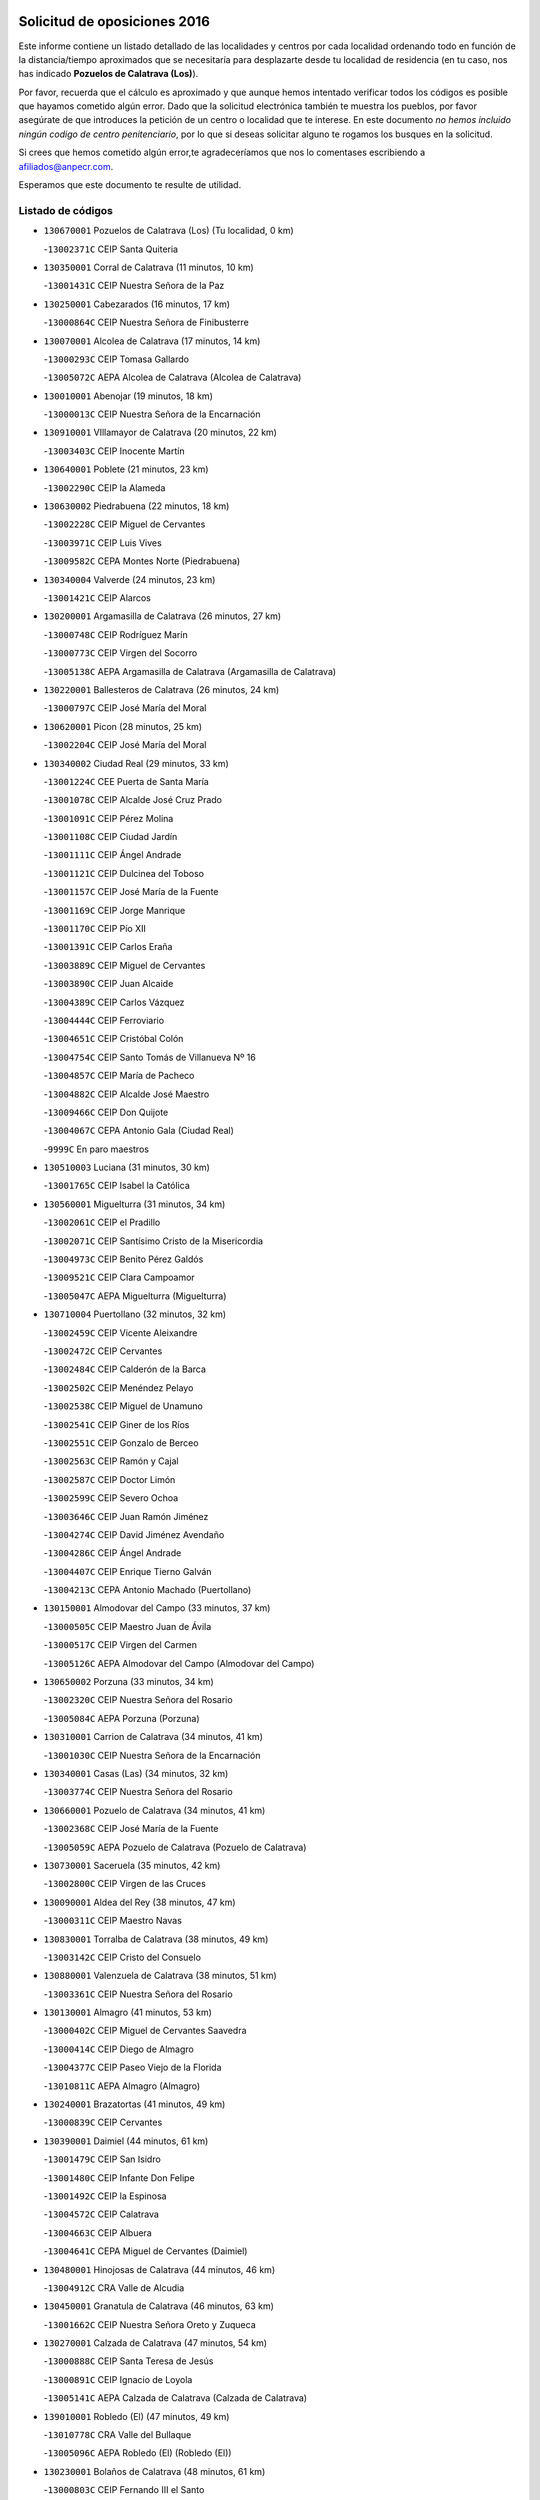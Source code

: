 

.. image:: logo.png
   :align: center

Solicitud de oposiciones 2016
======================================================

  
  
Este informe contiene un listado detallado de las localidades y centros por cada
localidad ordenando todo en función de la distancia/tiempo aproximados que se
necesitaría para desplazarte desde tu localidad de residencia (en tu caso,
nos has indicado **Pozuelos de Calatrava (Los)**).

Por favor, recuerda que el cálculo es aproximado y que aunque hemos
intentado verificar todos los códigos es posible que hayamos cometido algún
error. Dado que la solicitud electrónica también te muestra los pueblos, por
favor asegúrate de que introduces la petición de un centro o localidad que
te interese. En este documento
*no hemos incluido ningún codigo de centro penitenciario*, por lo que si deseas
solicitar alguno te rogamos los busques en la solicitud.

Si crees que hemos cometido algún error,te agradeceríamos que nos lo comentases
escribiendo a afiliados@anpecr.com.

Esperamos que este documento te resulte de utilidad.



Listado de códigos
-------------------


- ``130670001`` Pozuelos de Calatrava (Los)  (Tu localidad, 0 km)

  -``13002371C`` CEIP Santa Quiteria
    

- ``130350001`` Corral de Calatrava  (11 minutos, 10 km)

  -``13001431C`` CEIP Nuestra Señora de la Paz
    

- ``130250001`` Cabezarados  (16 minutos, 17 km)

  -``13000864C`` CEIP Nuestra Señora de Finibusterre
    

- ``130070001`` Alcolea de Calatrava  (17 minutos, 14 km)

  -``13000293C`` CEIP Tomasa Gallardo
    

  -``13005072C`` AEPA Alcolea de Calatrava (Alcolea de Calatrava)
    

- ``130010001`` Abenojar  (19 minutos, 18 km)

  -``13000013C`` CEIP Nuestra Señora de la Encarnación
    

- ``130910001`` VIllamayor de Calatrava  (20 minutos, 22 km)

  -``13003403C`` CEIP Inocente Martín
    

- ``130640001`` Poblete  (21 minutos, 23 km)

  -``13002290C`` CEIP la Alameda
    

- ``130630002`` Piedrabuena  (22 minutos, 18 km)

  -``13002228C`` CEIP Miguel de Cervantes
    

  -``13003971C`` CEIP Luis Vives
    

  -``13009582C`` CEPA Montes Norte (Piedrabuena)
    

- ``130340004`` Valverde  (24 minutos, 23 km)

  -``13001421C`` CEIP Alarcos
    

- ``130200001`` Argamasilla de Calatrava  (26 minutos, 27 km)

  -``13000748C`` CEIP Rodríguez Marín
    

  -``13000773C`` CEIP Virgen del Socorro
    

  -``13005138C`` AEPA Argamasilla de Calatrava (Argamasilla de Calatrava)
    

- ``130220001`` Ballesteros de Calatrava  (26 minutos, 24 km)

  -``13000797C`` CEIP José María del Moral
    

- ``130620001`` Picon  (28 minutos, 25 km)

  -``13002204C`` CEIP José María del Moral
    

- ``130340002`` Ciudad Real  (29 minutos, 33 km)

  -``13001224C`` CEE Puerta de Santa María
    

  -``13001078C`` CEIP Alcalde José Cruz Prado
    

  -``13001091C`` CEIP Pérez Molina
    

  -``13001108C`` CEIP Ciudad Jardín
    

  -``13001111C`` CEIP Ángel Andrade
    

  -``13001121C`` CEIP Dulcinea del Toboso
    

  -``13001157C`` CEIP José María de la Fuente
    

  -``13001169C`` CEIP Jorge Manrique
    

  -``13001170C`` CEIP Pío XII
    

  -``13001391C`` CEIP Carlos Eraña
    

  -``13003889C`` CEIP Miguel de Cervantes
    

  -``13003890C`` CEIP Juan Alcaide
    

  -``13004389C`` CEIP Carlos Vázquez
    

  -``13004444C`` CEIP Ferroviario
    

  -``13004651C`` CEIP Cristóbal Colón
    

  -``13004754C`` CEIP Santo Tomás de Villanueva Nº 16
    

  -``13004857C`` CEIP María de Pacheco
    

  -``13004882C`` CEIP Alcalde José Maestro
    

  -``13009466C`` CEIP Don Quijote
    

  -``13004067C`` CEPA Antonio Gala (Ciudad Real)
    

  -``9999C`` En paro maestros
    

- ``130510003`` Luciana  (31 minutos, 30 km)

  -``13001765C`` CEIP Isabel la Católica
    

- ``130560001`` Miguelturra  (31 minutos, 34 km)

  -``13002061C`` CEIP el Pradillo
    

  -``13002071C`` CEIP Santísimo Cristo de la Misericordia
    

  -``13004973C`` CEIP Benito Pérez Galdós
    

  -``13009521C`` CEIP Clara Campoamor
    

  -``13005047C`` AEPA Miguelturra (Miguelturra)
    

- ``130710004`` Puertollano  (32 minutos, 32 km)

  -``13002459C`` CEIP Vicente Aleixandre
    

  -``13002472C`` CEIP Cervantes
    

  -``13002484C`` CEIP Calderón de la Barca
    

  -``13002502C`` CEIP Menéndez Pelayo
    

  -``13002538C`` CEIP Miguel de Unamuno
    

  -``13002541C`` CEIP Giner de los Ríos
    

  -``13002551C`` CEIP Gonzalo de Berceo
    

  -``13002563C`` CEIP Ramón y Cajal
    

  -``13002587C`` CEIP Doctor Limón
    

  -``13002599C`` CEIP Severo Ochoa
    

  -``13003646C`` CEIP Juan Ramón Jiménez
    

  -``13004274C`` CEIP David Jiménez Avendaño
    

  -``13004286C`` CEIP Ángel Andrade
    

  -``13004407C`` CEIP Enrique Tierno Galván
    

  -``13004213C`` CEPA Antonio Machado (Puertollano)
    

- ``130150001`` Almodovar del Campo  (33 minutos, 37 km)

  -``13000505C`` CEIP Maestro Juan de Ávila
    

  -``13000517C`` CEIP Virgen del Carmen
    

  -``13005126C`` AEPA Almodovar del Campo (Almodovar del Campo)
    

- ``130650002`` Porzuna  (33 minutos, 34 km)

  -``13002320C`` CEIP Nuestra Señora del Rosario
    

  -``13005084C`` AEPA Porzuna (Porzuna)
    

- ``130310001`` Carrion de Calatrava  (34 minutos, 41 km)

  -``13001030C`` CEIP Nuestra Señora de la Encarnación
    

- ``130340001`` Casas (Las)  (34 minutos, 32 km)

  -``13003774C`` CEIP Nuestra Señora del Rosario
    

- ``130660001`` Pozuelo de Calatrava  (34 minutos, 41 km)

  -``13002368C`` CEIP José María de la Fuente
    

  -``13005059C`` AEPA Pozuelo de Calatrava (Pozuelo de Calatrava)
    

- ``130730001`` Saceruela  (35 minutos, 42 km)

  -``13002800C`` CEIP Virgen de las Cruces
    

- ``130090001`` Aldea del Rey  (38 minutos, 47 km)

  -``13000311C`` CEIP Maestro Navas
    

- ``130830001`` Torralba de Calatrava  (38 minutos, 49 km)

  -``13003142C`` CEIP Cristo del Consuelo
    

- ``130880001`` Valenzuela de Calatrava  (38 minutos, 51 km)

  -``13003361C`` CEIP Nuestra Señora del Rosario
    

- ``130130001`` Almagro  (41 minutos, 53 km)

  -``13000402C`` CEIP Miguel de Cervantes Saavedra
    

  -``13000414C`` CEIP Diego de Almagro
    

  -``13004377C`` CEIP Paseo Viejo de la Florida
    

  -``13010811C`` AEPA Almagro (Almagro)
    

- ``130240001`` Brazatortas  (41 minutos, 49 km)

  -``13000839C`` CEIP Cervantes
    

- ``130390001`` Daimiel  (44 minutos, 61 km)

  -``13001479C`` CEIP San Isidro
    

  -``13001480C`` CEIP Infante Don Felipe
    

  -``13001492C`` CEIP la Espinosa
    

  -``13004572C`` CEIP Calatrava
    

  -``13004663C`` CEIP Albuera
    

  -``13004641C`` CEPA Miguel de Cervantes (Daimiel)
    

- ``130480001`` Hinojosas de Calatrava  (44 minutos, 46 km)

  -``13004912C`` CRA Valle de Alcudia
    

- ``130450001`` Granatula de Calatrava  (46 minutos, 63 km)

  -``13001662C`` CEIP Nuestra Señora Oreto y Zuqueca
    

- ``130270001`` Calzada de Calatrava  (47 minutos, 54 km)

  -``13000888C`` CEIP Santa Teresa de Jesús
    

  -``13000891C`` CEIP Ignacio de Loyola
    

  -``13005141C`` AEPA Calzada de Calatrava (Calzada de Calatrava)
    

- ``139010001`` Robledo (El)  (47 minutos, 49 km)

  -``13010778C`` CRA Valle del Bullaque
    

  -``13005096C`` AEPA Robledo (El) (Robledo (El))
    

- ``130230001`` Bolaños de Calatrava  (48 minutos, 61 km)

  -``13000803C`` CEIP Fernando III el Santo
    

  -``13000815C`` CEIP Arzobispo Calzado
    

  -``13003786C`` CEIP Virgen del Monte
    

  -``13004936C`` CEIP Molino de Viento
    

  -``13010821C`` AEPA Bolaños de Calatrava (Bolaños de Calatrava)
    

- ``130650005`` Torno (El)  (48 minutos, 50 km)

  -``13002356C`` CEIP Nuestra Señora de Guadalupe
    

- ``130680001`` Puebla de Don Rodrigo  (49 minutos, 60 km)

  -``13002401C`` CEIP San Fermín
    

- ``130520003`` Malagon  (50 minutos, 55 km)

  -``13001790C`` CEIP Cañada Real
    

  -``13001819C`` CEIP Santa Teresa
    

  -``13005035C`` AEPA Malagon (Malagon)
    

- ``130580001`` Moral de Calatrava  (50 minutos, 70 km)

  -``13002113C`` CEIP Agustín Sanz
    

  -``13004869C`` CEIP Manuel Clemente
    

  -``13010985C`` AEPA Moral de Calatrava (Moral de Calatrava)
    

- ``130180001`` Arenas de San Juan  (55 minutos, 83 km)

  -``13000694C`` CEIP San Bernabé
    

- ``130440003`` Fuente el Fresno  (55 minutos, 63 km)

  -``13001650C`` CEIP Miguel Delibes
    

- ``130530003`` Manzanares  (55 minutos, 84 km)

  -``13001923C`` CEIP Divina Pastora
    

  -``13001935C`` CEIP Altagracia
    

  -``13003853C`` CEIP la Candelaria
    

  -``13004390C`` CEIP Enrique Tierno Galván
    

  -``13004079C`` CEPA San Blas (Manzanares)
    

- ``130110001`` Almaden  (56 minutos, 74 km)

  -``13000359C`` CEIP Jesús Nazareno
    

  -``13000360C`` CEIP Hijos de Obreros
    

  -``13004298C`` CEPA Almaden (Almaden)
    

- ``130210001`` Arroba de los Montes  (56 minutos, 55 km)

  -``13010754C`` CRA Río San Marcos
    

- ``130400001`` Fernan Caballero  (56 minutos, 58 km)

  -``13001601C`` CEIP Manuel Sastre Velasco
    

- ``130860001`` Valdemanco del Esteras  (58 minutos, 71 km)

  -``13003208C`` CEIP Virgen del Valle
    

- ``130060001`` Alcoba  (59 minutos, 67 km)

  -``13000256C`` CEIP Don Rodrigo
    

- ``130380001`` Chillon  (1h, 76 km)

  -``13001467C`` CEIP Nuestra Señora del Castillo
    

- ``139040001`` Llanos del Caudillo  (1h, 94 km)

  -``13003749C`` CEIP el Oasis
    

- ``130870002`` Consolacion  (1h 1min, 98 km)

  -``13003348C`` CEIP Virgen de Consolación
    

- ``130500001`` Labores (Las)  (1h 1min, 90 km)

  -``13001753C`` CEIP San José de Calasanz
    

- ``130700001`` Puerto Lapice  (1h 1min, 96 km)

  -``13002435C`` CEIP Juan Alcaide
    

- ``130960001`` VIllarrubia de los Ojos  (1h 1min, 90 km)

  -``13003521C`` CEIP Rufino Blanco
    

  -``13003658C`` CEIP Virgen de la Sierra
    

  -``13005060C`` AEPA VIllarrubia de los Ojos (VIllarrubia de los Ojos)
    

- ``130970001`` VIllarta de San Juan  (1h 1min, 91 km)

  -``13003555C`` CEIP Nuestra Señora de la Paz
    

- ``130360002`` Cortijos de Arriba  (1h 2min, 60 km)

  -``13001443C`` CEIP Nuestra Señora de las Mercedes
    

- ``130540001`` Membrilla  (1h 2min, 90 km)

  -``13001996C`` CEIP Virgen del Espino
    

  -``13002009C`` CEIP San José de Calasanz
    

  -``13005102C`` AEPA Membrilla (Membrilla)
    

- ``130790001`` Solana (La)  (1h 3min, 99 km)

  -``13002927C`` CEIP Sagrado Corazón
    

  -``13002939C`` CEIP Romero Peña
    

  -``13002940C`` CEIP el Santo
    

  -``13004833C`` CEIP el Humilladero
    

  -``13004894C`` CEIP Javier Paulino Pérez
    

  -``13010912C`` CEIP la Moheda
    

  -``13011001C`` CEIP Federico Romero
    

- ``130980008`` VIso del Marques  (1h 3min, 84 km)

  -``13003634C`` CEIP Nuestra Señora del Valle
    

- ``130870001`` Valdepeñas  (1h 4min, 89 km)

  -``13010948C`` CEE María Luisa Navarro Margati
    

  -``13003211C`` CEIP Jesús Baeza
    

  -``13003221C`` CEIP Lorenzo Medina
    

  -``13003233C`` CEIP Jesús Castillo
    

  -``13003245C`` CEIP Lucero
    

  -``13003257C`` CEIP Luis Palacios
    

  -``13004006C`` CEIP Maestro Juan Alcaide
    

  -``13004225C`` CEPA Francisco de Quevedo (Valdepeñas)
    

- ``130020001`` Agudo  (1h 4min, 71 km)

  -``13000025C`` CEIP Virgen de la Estrella
    

- ``130770001`` Santa Cruz de Mudela  (1h 4min, 85 km)

  -``13002851C`` CEIP Cervantes
    

  -``13010869C`` AEPA Santa Cruz de Mudela (Santa Cruz de Mudela)
    

- ``130420001`` Fuencaliente  (1h 5min, 86 km)

  -``13001625C`` CEIP Nuestra Señora de los Baños
    

- ``130190001`` Argamasilla de Alba  (1h 7min, 111 km)

  -``13000700C`` CEIP Divino Maestro
    

  -``13000712C`` CEIP Nuestra Señora de Peñarroya
    

  -``13003831C`` CEIP Azorín
    

  -``13005151C`` AEPA Argamasilla de Alba (Argamasilla de Alba)
    

- ``130740001`` San Carlos del Valle  (1h 7min, 110 km)

  -``13002824C`` CEIP San Juan Bosco
    

- ``130160001`` Almuradiel  (1h 8min, 90 km)

  -``13000633C`` CEIP Santiago Apóstol
    

- ``130470001`` Herencia  (1h 11min, 108 km)

  -``13001698C`` CEIP Carrasco Alcalde
    

  -``13005023C`` AEPA Herencia (Herencia)
    

- ``130820002`` Tomelloso  (1h 12min, 119 km)

  -``13004080C`` CEE Ponce de León
    

  -``13003038C`` CEIP Miguel de Cervantes
    

  -``13003041C`` CEIP José María del Moral
    

  -``13003051C`` CEIP Carmelo Cortés
    

  -``13003075C`` CEIP Doña Crisanta
    

  -``13003087C`` CEIP José Antonio
    

  -``13003762C`` CEIP San José de Calasanz
    

  -``13003981C`` CEIP Embajadores
    

  -``13003993C`` CEIP San Isidro
    

  -``13004109C`` CEIP San Antonio
    

  -``13004328C`` CEIP Almirante Topete
    

  -``13004948C`` CEIP Virgen de las Viñas
    

  -``13009478C`` CEIP Felix Grande
    

  -``13004559C`` CEPA Simienza (Tomelloso)
    

- ``130050003`` Cinco Casas  (1h 12min, 111 km)

  -``13012052C`` CRA Alciares
    

- ``130490001`` Horcajo de los Montes  (1h 12min, 86 km)

  -``13010766C`` CRA San Isidro
    

- ``130850001`` Torrenueva  (1h 12min, 94 km)

  -``13003181C`` CEIP Santiago el Mayor
    

- ``451770001`` Urda  (1h 13min, 90 km)

  -``45004132C`` CEIP Santo Cristo
    

- ``130030001`` Alamillo  (1h 14min, 93 km)

  -``13012258C`` CRA Alamillo
    

- ``130100001`` Alhambra  (1h 14min, 117 km)

  -``13000323C`` CEIP Nuestra Señora de Fátima
    

- ``450870001`` Madridejos  (1h 15min, 115 km)

  -``45012062C`` CEE Mingoliva
    

  -``45001313C`` CEIP Garcilaso de la Vega
    

  -``45005185C`` CEIP Santa Ana
    

  -``45010478C`` AEPA Madridejos (Madridejos)
    

- ``450340001`` Camuñas  (1h 15min, 118 km)

  -``45000485C`` CEIP Cardenal Cisneros
    

- ``451870001`` VIllafranca de los Caballeros  (1h 15min, 114 km)

  -``45004296C`` CEIP Miguel de Cervantes
    

- ``130720003`` Retuerta del Bullaque  (1h 16min, 94 km)

  -``13010791C`` CRA Montes de Toledo
    

- ``450530001`` Consuegra  (1h 16min, 118 km)

  -``45000710C`` CEIP Santísimo Cristo de la Vera Cruz
    

  -``45000722C`` CEIP Miguel de Cervantes
    

  -``45004880C`` CEPA Castillo de Consuegra (Consuegra)
    

- ``130100002`` Pozo de la Serna  (1h 17min, 105 km)

  -``13000335C`` CEIP Sagrado Corazón
    

- ``451820001`` Ventas Con Peña Aguilera (Las)  (1h 18min, 96 km)

  -``45004181C`` CEIP Nuestra Señora del Águila
    

- ``130320001`` Carrizosa  (1h 20min, 128 km)

  -``13001054C`` CEIP Virgen del Salido
    

- ``130080001`` Alcubillas  (1h 22min, 114 km)

  -``13000301C`` CEIP Nuestra Señora del Rosario
    

- ``130750001`` San Lorenzo de Calatrava  (1h 22min, 83 km)

  -``13010781C`` CRA Sierra Morena
    

- ``130930001`` VIllanueva de los Infantes  (1h 23min, 131 km)

  -``13003440C`` CEIP Arqueólogo García Bellido
    

  -``13005175C`` CEPA Miguel de Cervantes (VIllanueva de los Infantes)
    

- ``452000005`` Yebenes (Los)  (1h 23min, 109 km)

  -``45004478C`` CEIP San José de Calasanz
    

  -``45012050C`` AEPA Yebenes (Los) (Yebenes (Los))
    

- ``130050002`` Alcazar de San Juan  (1h 24min, 126 km)

  -``13000104C`` CEIP el Santo
    

  -``13000116C`` CEIP Juan de Austria
    

  -``13000128C`` CEIP Jesús Ruiz de la Fuente
    

  -``13000131C`` CEIP Santa Clara
    

  -``13003828C`` CEIP Alces
    

  -``13004092C`` CEIP Pablo Ruiz Picasso
    

  -``13004870C`` CEIP Gloria Fuertes
    

  -``13010900C`` CEIP Jardín de Arena
    

  -``13004055C`` CEPA Enrique Tierno Galván (Alcazar de San Juan)
    

- ``130330001`` Castellar de Santiago  (1h 24min, 110 km)

  -``13001066C`` CEIP San Juan de Ávila
    

- ``139020001`` Ruidera  (1h 24min, 137 km)

  -``13000736C`` CEIP Juan Aguilar Molina
    

- ``450550001`` Cuerva  (1h 24min, 102 km)

  -``45000795C`` CEIP Soledad Alonso Dorado
    

- ``450980001`` Menasalbas  (1h 24min, 102 km)

  -``45001490C`` CEIP Nuestra Señora de Fátima
    

- ``451660001`` Tembleque  (1h 25min, 139 km)

  -``45003361C`` CEIP Antonia González
    

- ``451530001`` San Pablo de los Montes  (1h 26min, 105 km)

  -``45002676C`` CEIP Nuestra Señora de Gracia
    

- ``451750001`` Turleque  (1h 27min, 134 km)

  -``45004119C`` CEIP Fernán González
    

- ``451240002`` Orgaz  (1h 28min, 113 km)

  -``45002093C`` CEIP Conde de Orgaz
    

- ``451490001`` Romeral (El)  (1h 28min, 145 km)

  -``45002627C`` CEIP Silvano Cirujano
    

- ``451850001`` VIllacañas  (1h 28min, 137 km)

  -``45004259C`` CEIP Santa Bárbara
    

  -``45010338C`` AEPA VIllacañas (VIllacañas)
    

- ``130370001`` Cozar  (1h 29min, 122 km)

  -``13001455C`` CEIP Santísimo Cristo de la Veracruz
    

- ``450920001`` Marjaliza  (1h 29min, 106 km)

  -``45006037C`` CEIP San Juan
    

- ``451410001`` Quero  (1h 29min, 129 km)

  -``45002421C`` CEIP Santiago Cabañas
    

- ``130280002`` Campo de Criptana  (1h 30min, 135 km)

  -``13000943C`` CEIP Virgen de la Paz
    

  -``13000955C`` CEIP Virgen de Criptana
    

  -``13000967C`` CEIP Sagrado Corazón
    

  -``13003968C`` CEIP Domingo Miras
    

  -``13005011C`` AEPA Campo de Criptana (Campo de Criptana)
    

- ``130780001`` Socuellamos  (1h 30min, 152 km)

  -``13002873C`` CEIP Gerardo Martínez
    

  -``13002885C`` CEIP el Coso
    

  -``13004316C`` CEIP Carmen Arias
    

  -``13005163C`` AEPA Socuellamos (Socuellamos)
    

- ``130890002`` VIllahermosa  (1h 30min, 143 km)

  -``13003385C`` CEIP San Agustín
    

- ``450670001`` Galvez  (1h 30min, 108 km)

  -``45000989C`` CEIP San Juan de la Cruz
    

- ``450900001`` Manzaneque  (1h 30min, 115 km)

  -``45001398C`` CEIP Álvarez de Toledo
    

- ``451400001`` Pulgar  (1h 30min, 108 km)

  -``45002411C`` CEIP Nuestra Señora de la Blanca
    

- ``451740001`` Totanes  (1h 30min, 107 km)

  -``45004107C`` CEIP Inmaculada Concepción
    

- ``450710001`` Guardia (La)  (1h 31min, 149 km)

  -``45001052C`` CEIP Valentín Escobar
    

- ``130840001`` Torre de Juan Abad  (1h 32min, 130 km)

  -``13003178C`` CEIP Francisco de Quevedo
    

- ``451510001`` San Martin de Montalban  (1h 32min, 113 km)

  -``45002652C`` CEIP Santísimo Cristo de la Luz
    

- ``451860001`` VIlla de Don Fadrique (La)  (1h 32min, 147 km)

  -``45004284C`` CEIP Ramón y Cajal
    

- ``451060001`` Mora  (1h 33min, 150 km)

  -``45001623C`` CEIP José Ramón Villa
    

  -``45001672C`` CEIP Fernando Martín
    

  -``45010466C`` AEPA Mora (Mora)
    

- ``451900001`` VIllaminaya  (1h 33min, 124 km)

  -``45004338C`` CEIP Santo Domingo de Silos
    

- ``130610001`` Pedro Muñoz  (1h 34min, 155 km)

  -``13002162C`` CEIP María Luisa Cañas
    

  -``13002174C`` CEIP Nuestra Señora de los Ángeles
    

  -``13004331C`` CEIP Maestro Juan de Ávila
    

  -``13011011C`` CEIP Hospitalillo
    

  -``13010808C`` AEPA Pedro Muñoz (Pedro Muñoz)
    

- ``020810003`` VIllarrobledo  (1h 35min, 163 km)

  -``02003065C`` CEIP Don Francisco Giner de los Ríos
    

  -``02003077C`` CEIP Graciano Atienza
    

  -``02003089C`` CEIP Jiménez de Córdoba
    

  -``02003090C`` CEIP Virrey Morcillo
    

  -``02003132C`` CEIP Virgen de la Caridad
    

  -``02004291C`` CEIP Diego Requena
    

  -``02008968C`` CEIP Barranco Cafetero
    

  -``02003880C`` CEPA Alonso Quijano (VIllarrobledo)
    

- ``451630002`` Sonseca  (1h 35min, 127 km)

  -``45002883C`` CEIP San Juan Evangelista
    

  -``45012074C`` CEIP Peñamiel
    

  -``45005926C`` CEPA Cum Laude (Sonseca)
    

- ``130570001`` Montiel  (1h 36min, 145 km)

  -``13002095C`` CEIP Gutiérrez de la Vega
    

- ``450840001`` Lillo  (1h 36min, 150 km)

  -``45001222C`` CEIP Marcelino Murillo
    

- ``450960002`` Mazarambroz  (1h 36min, 119 km)

  -``45001477C`` CEIP Nuestra Señora del Sagrario
    

- ``450010001`` Ajofrin  (1h 37min, 126 km)

  -``45000011C`` CEIP Jacinto Guerrero
    

- ``450590001`` Dosbarrios  (1h 37min, 161 km)

  -``45000862C`` CEIP San Isidro Labrador
    

- ``451160001`` Noez  (1h 37min, 114 km)

  -``45001945C`` CEIP Santísimo Cristo de la Salud
    

- ``020570002`` Ossa de Montiel  (1h 38min, 151 km)

  -``02002462C`` CEIP Enriqueta Sánchez
    

  -``02008853C`` AEPA Ossa de Montiel (Ossa de Montiel)
    

- ``450940001`` Mascaraque  (1h 38min, 126 km)

  -``45001441C`` CEIP Juan de Padilla
    

- ``451090001`` Navahermosa  (1h 38min, 119 km)

  -``45001763C`` CEIP San Miguel Arcángel
    

  -``45010341C`` CEPA la Raña (Navahermosa)
    

- ``130900001`` VIllamanrique  (1h 39min, 137 km)

  -``13003397C`` CEIP Nuestra Señora de Gracia
    

- ``161240001`` Mesas (Las)  (1h 39min, 161 km)

  -``16001533C`` CEIP Hermanos Amorós Fernández
    

  -``16004303C`` AEPA Mesas (Las) (Mesas (Las))
    

- ``450120001`` Almonacid de Toledo  (1h 39min, 131 km)

  -``45000187C`` CEIP Virgen de la Oliva
    

- ``450830001`` Layos  (1h 40min, 120 km)

  -``45001210C`` CEIP María Magdalena
    

- ``451010001`` Miguel Esteban  (1h 40min, 144 km)

  -``45001532C`` CEIP Cervantes
    

- ``451350001`` Puebla de Almoradiel (La)  (1h 40min, 156 km)

  -``45002287C`` CEIP Ramón y Cajal
    

  -``45012153C`` AEPA Puebla de Almoradiel (La) (Puebla de Almoradiel (La))
    

- ``451930001`` VIllanueva de Bogas  (1h 40min, 159 km)

  -``45004375C`` CEIP Santa Ana
    

- ``130690001`` Puebla del Principe  (1h 41min, 151 km)

  -``13002423C`` CEIP Miguel González Calero
    

- ``450230001`` Burguillos de Toledo  (1h 41min, 135 km)

  -``45000357C`` CEIP Victorio Macho
    

- ``451330001`` Polan  (1h 41min, 122 km)

  -``45002241C`` CEIP José María Corcuera
    

  -``45012141C`` AEPA Polan (Polan)
    

- ``450780001`` Huerta de Valdecarabanos  (1h 42min, 165 km)

  -``45001121C`` CEIP Virgen del Rosario de Pastores
    

- ``130040001`` Albaladejo  (1h 43min, 155 km)

  -``13012192C`` CRA Albaladejo
    

- ``161710001`` Provencio (El)  (1h 43min, 181 km)

  -``16001995C`` CEIP Infanta Cristina
    

  -``16009416C`` AEPA Provencio (El) (Provencio (El))
    

- ``451070001`` Nambroca  (1h 43min, 137 km)

  -``45001726C`` CEIP la Fuente
    

- ``020530001`` Munera  (1h 44min, 172 km)

  -``02002334C`` CEIP Cervantes
    

  -``02004914C`` AEPA Munera (Munera)
    

- ``130810001`` Terrinches  (1h 44min, 157 km)

  -``13003014C`` CEIP Miguel de Cervantes
    

- ``130920001`` VIllanueva de la Fuente  (1h 44min, 161 km)

  -``13003415C`` CEIP Inmaculada Concepción
    

- ``161900002`` San Clemente  (1h 44min, 184 km)

  -``16002151C`` CEIP Rafael López de Haro
    

  -``16004340C`` CEPA Campos del Záncara (San Clemente)
    

- ``450540001`` Corral de Almaguer  (1h 44min, 162 km)

  -``45000783C`` CEIP Nuestra Señora de la Muela
    

- ``451210001`` Ocaña  (1h 44min, 171 km)

  -``45002020C`` CEIP San José de Calasanz
    

  -``45012177C`` CEIP Pastor Poeta
    

  -``45005631C`` CEPA Gutierre de Cárdenas (Ocaña)
    

- ``451670001`` Toboso (El)  (1h 44min, 154 km)

  -``45003371C`` CEIP Miguel de Cervantes
    

- ``450160001`` Arges  (1h 45min, 124 km)

  -``45000278C`` CEIP Tirso de Molina
    

  -``45011781C`` CEIP Miguel de Cervantes
    

- ``450700001`` Guadamur  (1h 45min, 127 km)

  -``45001040C`` CEIP Nuestra Señora de la Natividad
    

- ``452020001`` Yepes  (1h 45min, 171 km)

  -``45004557C`` CEIP Rafael García Valiño
    

- ``450520001`` Cobisa  (1h 46min, 138 km)

  -``45000692C`` CEIP Cardenal Tavera
    

  -``45011793C`` CEIP Gloria Fuertes
    

- ``451150001`` Noblejas  (1h 46min, 172 km)

  -``45001908C`` CEIP Santísimo Cristo de las Injurias
    

  -``45012037C`` AEPA Noblejas (Noblejas)
    

- ``161330001`` Mota del Cuervo  (1h 47min, 169 km)

  -``16001624C`` CEIP Virgen de Manjavacas
    

  -``16009945C`` CEIP Santa Rita
    

  -``16004327C`` AEPA Mota del Cuervo (Mota del Cuervo)
    

- ``161540001`` Pedroñeras (Las)  (1h 47min, 171 km)

  -``16001831C`` CEIP Adolfo Martínez Chicano
    

  -``16004297C`` AEPA Pedroñeras (Las) (Pedroñeras (Las))
    

- ``451420001`` Quintanar de la Orden  (1h 47min, 164 km)

  -``45002457C`` CEIP Cristóbal Colón
    

  -``45012001C`` CEIP Antonio Machado
    

  -``45005288C`` CEPA Luis VIves (Quintanar de la Orden)
    

- ``451950001`` VIllarrubia de Santiago  (1h 47min, 180 km)

  -``45004399C`` CEIP Nuestra Señora del Castellar
    

- ``451980001`` VIllatobas  (1h 47min, 178 km)

  -``45004454C`` CEIP Sagrado Corazón de Jesús
    

- ``161530001`` Pedernoso (El)  (1h 48min, 172 km)

  -``16001821C`` CEIP Juan Gualberto Avilés
    

- ``451910001`` VIllamuelas  (1h 48min, 144 km)

  -``45004341C`` CEIP Santa María Magdalena
    

- ``451970001`` VIllasequilla  (1h 48min, 175 km)

  -``45004442C`` CEIP San Isidro Labrador
    

- ``451680001`` Toledo  (1h 49min, 150 km)

  -``45005574C`` CEE Ciudad de Toledo
    

  -``45003383C`` CEIP la Candelaria
    

  -``45003401C`` CEIP Ángel del Alcázar
    

  -``45003644C`` CEIP Fábrica de Armas
    

  -``45003668C`` CEIP Santa Teresa
    

  -``45003929C`` CEIP Jaime de Foxa
    

  -``45003942C`` CEIP Alfonso Vi
    

  -``45004806C`` CEIP Garcilaso de la Vega
    

  -``45004818C`` CEIP Gómez Manrique
    

  -``45004843C`` CEIP Ciudad de Nara
    

  -``45004892C`` CEIP San Lucas y María
    

  -``45004971C`` CEIP Juan de Padilla
    

  -``45005203C`` CEIP Escultor Alberto Sánchez
    

  -``45005239C`` CEIP Gregorio Marañón
    

  -``45005318C`` CEIP Ciudad de Aquisgrán
    

  -``45010296C`` CEIP Europa
    

  -``45010302C`` CEIP Valparaíso
    

  -``45004946C`` CEPA Gustavo Adolfo Bécquer (Toledo)
    

  -``45005641C`` CEPA Polígono (Toledo)
    

- ``451360001`` Puebla de Montalban (La)  (1h 49min, 133 km)

  -``45002330C`` CEIP Fernando de Rojas
    

  -``45005941C`` AEPA Puebla de Montalban (La) (Puebla de Montalban (La))
    

- ``451710001`` Torre de Esteban Hambran (La)  (1h 49min, 150 km)

  -``45004016C`` CEIP Juan Aguado
    

- ``450500001`` Ciruelos  (1h 50min, 186 km)

  -``45000679C`` CEIP Santísimo Cristo de la Misericordia
    

- ``020190001`` Bonillo (El)  (1h 51min, 175 km)

  -``02001381C`` CEIP Antón Díaz
    

  -``02004896C`` AEPA Bonillo (El) (Bonillo (El))
    

- ``020480001`` Minaya  (1h 51min, 189 km)

  -``02002255C`` CEIP Diego Ciller Montoya
    

- ``160610001`` Casas de Fernando Alonso  (1h 51min, 196 km)

  -``16004170C`` CRA Tomás y Valiente
    

- ``161980001`` Sisante  (1h 52min, 202 km)

  -``16002264C`` CEIP Fernández Turégano
    

- ``451230001`` Ontigola  (1h 52min, 181 km)

  -``45002056C`` CEIP Virgen del Rosario
    

- ``160330001`` Belmonte  (1h 53min, 181 km)

  -``16000280C`` CEIP Fray Luis de León
    

- ``450190003`` Perdices (Las)  (1h 53min, 151 km)

  -``45011771C`` CEIP Pintor Tomás Camarero
    

- ``451920001`` VIllanueva de Alcardete  (1h 53min, 174 km)

  -``45004363C`` CEIP Nuestra Señora de la Piedad
    

- ``020430001`` Lezuza  (1h 54min, 187 km)

  -``02007851C`` CRA Camino de Aníbal
    

  -``02008956C`` AEPA Lezuza (Lezuza)
    

- ``450270001`` Cabezamesada  (1h 54min, 171 km)

  -``45000394C`` CEIP Alonso de Cárdenas
    

- ``160070001`` Alberca de Zancara (La)  (1h 55min, 201 km)

  -``16004111C`` CRA Jorge Manrique
    

- ``451220001`` Olias del Rey  (1h 55min, 155 km)

  -``45002044C`` CEIP Pedro Melendo García
    

- ``020150001`` Barrax  (1h 56min, 196 km)

  -``02001275C`` CEIP Benjamín Palencia
    

  -``02004811C`` AEPA Barrax (Barrax)
    

- ``020690001`` Roda (La)  (1h 56min, 209 km)

  -``02002711C`` CEIP José Antonio
    

  -``02002723C`` CEIP Juan Ramón Ramírez
    

  -``02002796C`` CEIP Tomás Navarro Tomás
    

  -``02004124C`` CEIP Miguel Hernández
    

  -``02004793C`` AEPA Roda (La) (Roda (La))
    

- ``161000001`` Hinojosos (Los)  (1h 56min, 181 km)

  -``16009362C`` CRA Airén
    

- ``450620001`` Escalonilla  (1h 56min, 140 km)

  -``45000904C`` CEIP Sagrados Corazones
    

- ``451560001`` Santa Cruz de la Zarza  (1h 56min, 197 km)

  -``45002721C`` CEIP Eduardo Palomo Rodríguez
    

- ``451610004`` Seseña Nuevo  (1h 56min, 197 km)

  -``45002810C`` CEIP Fernando de Rojas
    

  -``45010363C`` CEIP Gloria Fuertes
    

  -``45011951C`` CEIP el Quiñón
    

  -``45010399C`` CEPA Seseña Nuevo (Seseña Nuevo)
    

- ``451120001`` Navalmorales (Los)  (1h 57min, 140 km)

  -``45001805C`` CEIP San Francisco
    

- ``451960002`` VIllaseca de la Sagra  (1h 57min, 165 km)

  -``45004429C`` CEIP Virgen de las Angustias
    

- ``162430002`` VIllaescusa de Haro  (1h 58min, 187 km)

  -``16004145C`` CRA Alonso Quijano
    

- ``450190001`` Bargas  (1h 58min, 154 km)

  -``45000308C`` CEIP Santísimo Cristo de la Sala
    

- ``450240001`` Burujon  (1h 58min, 141 km)

  -``45000369C`` CEIP Juan XXIII
    

- ``452040001`` Yunclillos  (1h 58min, 167 km)

  -``45004594C`` CEIP Nuestra Señora de la Salud
    

- ``450140001`` Añover de Tajo  (1h 59min, 197 km)

  -``45000230C`` CEIP Conde de Mayalde
    

- ``450250001`` Cabañas de la Sagra  (1h 59min, 162 km)

  -``45000370C`` CEIP San Isidro Labrador
    

- ``450370001`` Carpio de Tajo (El)  (1h 59min, 143 km)

  -``45000515C`` CEIP Nuestra Señora de Ronda
    

- ``451020002`` Mocejon  (1h 59min, 158 km)

  -``45001544C`` CEIP Miguel de Cervantes
    

  -``45012049C`` AEPA Mocejon (Mocejon)
    

- ``451130002`` Navalucillos (Los)  (1h 59min, 141 km)

  -``45001854C`` CEIP Nuestra Señora de las Saleras
    

- ``451610003`` Seseña  (1h 59min, 200 km)

  -``45002809C`` CEIP Gabriel Uriarte
    

  -``45010442C`` CEIP Sisius
    

  -``45011823C`` CEIP Juan Carlos I
    

- ``161020001`` Honrubia  (2h, 216 km)

  -``16004561C`` CRA los Girasoles
    

- ``450880001`` Magan  (2h, 160 km)

  -``45001349C`` CEIP Santa Marina
    

- ``452030001`` Yuncler  (2h, 172 km)

  -``45004582C`` CEIP Remigio Laín
    

- ``162490001`` VIllamayor de Santiago  (2h 1min, 186 km)

  -``16002781C`` CEIP Gúzquez
    

  -``16004364C`` AEPA VIllamayor de Santiago (VIllamayor de Santiago)
    

- ``450210001`` Borox  (2h 1min, 197 km)

  -``45000321C`` CEIP Nuestra Señora de la Salud
    

- ``451470001`` Rielves  (2h 1min, 171 km)

  -``45002551C`` CEIP Maximina Felisa Gómez Aguero
    

- ``451520001`` San Martin de Pusa  (2h 1min, 141 km)

  -``45013871C`` CRA Río Pusa
    

- ``451880001`` VIllaluenga de la Sagra  (2h 1min, 171 km)

  -``45004302C`` CEIP Juan Palarea
    

- ``020080001`` Alcaraz  (2h 2min, 184 km)

  -``02001111C`` CEIP Nuestra Señora de Cortes
    

  -``02004902C`` AEPA Alcaraz (Alcaraz)
    

- ``020680003`` Robledo  (2h 2min, 187 km)

  -``02004574C`` CRA Sierra de Alcaraz
    

- ``161060001`` Horcajo de Santiago  (2h 2min, 181 km)

  -``16001314C`` CEIP José Montalvo
    

  -``16004352C`` AEPA Horcajo de Santiago (Horcajo de Santiago)
    

- ``450690001`` Gerindote  (2h 2min, 146 km)

  -``45001039C`` CEIP San José
    

- ``451890001`` VIllamiel de Toledo  (2h 2min, 167 km)

  -``45004326C`` CEIP Nuestra Señora de la Redonda
    

- ``020780001`` VIllalgordo del Júcar  (2h 3min, 221 km)

  -``02003016C`` CEIP San Roque
    

- ``020800001`` VIllapalacios  (2h 3min, 186 km)

  -``02004677C`` CRA los Olivos
    

- ``160600002`` Casas de Benitez  (2h 3min, 213 km)

  -``16004601C`` CRA Molinos del Júcar
    

- ``450030001`` Albarreal de Tajo  (2h 3min, 148 km)

  -``45000035C`` CEIP Benjamín Escalonilla
    

- ``450320001`` Camarenilla  (2h 3min, 166 km)

  -``45000451C`` CEIP Nuestra Señora del Rosario
    

- ``451450001`` Recas  (2h 3min, 171 km)

  -``45002536C`` CEIP Cesar Cabañas Caballero
    

- ``452050001`` Yuncos  (2h 3min, 176 km)

  -``45004600C`` CEIP Nuestra Señora del Consuelo
    

  -``45010511C`` CEIP Guillermo Plaza
    

  -``45012104C`` CEIP Villa de Yuncos
    

- ``450360001`` Carmena  (2h 4min, 147 km)

  -``45000503C`` CEIP Cristo de la Cueva
    

- ``020350001`` Gineta (La)  (2h 5min, 227 km)

  -``02001743C`` CEIP Mariano Munera
    

- ``450770001`` Huecas  (2h 5min, 160 km)

  -``45001118C`` CEIP Gregorio Marañón
    

- ``450890002`` Malpica de Tajo  (2h 5min, 153 km)

  -``45001374C`` CEIP Fulgencio Sánchez Cabezudo
    

- ``450950001`` Mata (La)  (2h 5min, 149 km)

  -``45001453C`` CEIP Severo Ochoa
    

- ``020710004`` San Pedro  (2h 6min, 208 km)

  -``02002838C`` CEIP Margarita Sotos
    

- ``162030001`` Tarancon  (2h 6min, 212 km)

  -``16002321C`` CEIP Duque de Riánsares
    

  -``16004443C`` CEIP Gloria Fuertes
    

  -``16003657C`` CEPA Altomira (Tarancon)
    

- ``450020001`` Alameda de la Sagra  (2h 6min, 201 km)

  -``45000023C`` CEIP Nuestra Señora de la Asunción
    

- ``450180001`` Barcience  (2h 6min, 162 km)

  -``45010405C`` CEIP Santa María la Blanca
    

- ``450510001`` Cobeja  (2h 6min, 175 km)

  -``45000680C`` CEIP San Juan Bautista
    

- ``450850001`` Lominchar  (2h 6min, 174 km)

  -``45001234C`` CEIP Ramón y Cajal
    

- ``451190001`` Numancia de la Sagra  (2h 6min, 175 km)

  -``45001970C`` CEIP Santísimo Cristo de la Misericordia
    

- ``451730001`` Torrijos  (2h 6min, 149 km)

  -``45004053C`` CEIP Villa de Torrijos
    

  -``45011835C`` CEIP Lazarillo de Tormes
    

  -``45005276C`` CEPA Teresa Enríquez (Torrijos)
    

- ``160860001`` Fuente de Pedro Naharro  (2h 7min, 190 km)

  -``16004182C`` CRA Retama
    

- ``450150001`` Arcicollar  (2h 7min, 172 km)

  -``45000254C`` CEIP San Blas
    

- ``450640001`` Esquivias  (2h 7min, 206 km)

  -``45000931C`` CEIP Miguel de Cervantes
    

  -``45011963C`` CEIP Catalina de Palacios
    

- ``459010001`` Santo Domingo-Caudilla  (2h 7min, 183 km)

  -``45004144C`` CEIP Santa Ana
    

- ``450810008`` Señorio de Illescas (El)  (2h 7min, 184 km)

  -``45012190C`` CEIP el Greco
    

- ``452010001`` Yeles  (2h 7min, 185 km)

  -``45004533C`` CEIP San Antonio
    

- ``162510004`` VIllanueva de la Jara  (2h 8min, 224 km)

  -``16002823C`` CEIP Hermenegildo Moreno
    

- ``160660001`` Casasimarro  (2h 9min, 223 km)

  -``16000693C`` CEIP Luis de Mateo
    

  -``16004273C`` AEPA Casasimarro (Casasimarro)
    

- ``450390001`` Carriches  (2h 9min, 152 km)

  -``45000540C`` CEIP Doctor Cesar González Gómez
    

- ``450460001`` Cebolla  (2h 9min, 157 km)

  -``45000621C`` CEIP Nuestra Señora de la Antigua
    

- ``020120001`` Balazote  (2h 10min, 209 km)

  -``02001241C`` CEIP Nuestra Señora del Rosario
    

  -``02004768C`` AEPA Balazote (Balazote)
    

- ``450660001`` Fuensalida  (2h 10min, 165 km)

  -``45000977C`` CEIP Tomás Romojaro
    

  -``45011801C`` CEIP Condes de Fuensalida
    

  -``45011719C`` AEPA Fuensalida (Fuensalida)
    

- ``450310001`` Camarena  (2h 11min, 176 km)

  -``45000448C`` CEIP María del Mar
    

  -``45011975C`` CEIP Alonso Rodríguez
    

- ``450580001`` Domingo Perez  (2h 11min, 160 km)

  -``45011756C`` CRA Campos de Castilla
    

- ``450810001`` Illescas  (2h 11min, 181 km)

  -``45001167C`` CEIP Martín Chico
    

  -``45005343C`` CEIP la Constitución
    

  -``45010454C`` CEIP Ilarcuris
    

  -``45011999C`` CEIP Clara Campoamor
    

  -``45005914C`` CEPA Pedro Gumiel (Illescas)
    

- ``451180001`` Noves  (2h 11min, 171 km)

  -``45001969C`` CEIP Nuestra Señora de la Monjia
    

- ``451580001`` Santa Olalla  (2h 11min, 159 km)

  -``45002779C`` CEIP Nuestra Señora de la Piedad
    

- ``020650002`` Pozuelo  (2h 12min, 217 km)

  -``02004550C`` CRA los Llanos
    

- ``020730001`` Tarazona de la Mancha  (2h 12min, 234 km)

  -``02002887C`` CEIP Eduardo Sanchiz
    

  -``02004801C`` AEPA Tarazona de la Mancha (Tarazona de la Mancha)
    

- ``450470001`` Cedillo del Condado  (2h 12min, 179 km)

  -``45000631C`` CEIP Nuestra Señora de la Natividad
    

- ``451080001`` Nava de Ricomalillo (La)  (2h 12min, 176 km)

  -``45010430C`` CRA Montes de Toledo
    

- ``451270001`` Palomeque  (2h 12min, 180 km)

  -``45002184C`` CEIP San Juan Bautista
    

- ``451280001`` Pantoja  (2h 12min, 179 km)

  -``45002196C`` CEIP Marqueses de Manzanedo
    

- ``161340001`` Motilla del Palancar  (2h 13min, 239 km)

  -``16001651C`` CEIP San Gil Abad
    

  -``16004251C`` CEPA Cervantes (Motilla del Palancar)
    

- ``161860001`` Saelices  (2h 13min, 232 km)

  -``16009386C`` CRA Segóbriga
    

- ``450560001`` Chozas de Canales  (2h 13min, 181 km)

  -``45000801C`` CEIP Santa María Magdalena
    

- ``451760001`` Ugena  (2h 13min, 188 km)

  -``45004120C`` CEIP Miguel de Cervantes
    

  -``45011847C`` CEIP Tres Torres
    

- ``451990001`` VIso de San Juan (El)  (2h 13min, 185 km)

  -``45004466C`` CEIP Fernando de Alarcón
    

  -``45011987C`` CEIP Miguel Delibes
    

- ``450330001`` Campillo de la Jara (El)  (2h 14min, 169 km)

  -``45006271C`` CRA la Jara
    

- ``450480001`` Cerralbos (Los)  (2h 14min, 161 km)

  -``45011768C`` CRA Entrerríos
    

- ``450910001`` Maqueda  (2h 14min, 177 km)

  -``45001416C`` CEIP Don Álvaro de Luna
    

- ``451340001`` Portillo de Toledo  (2h 14min, 167 km)

  -``45002251C`` CEIP Conde de Ruiseñada
    

- ``451430001`` Quismondo  (2h 14min, 196 km)

  -``45002512C`` CEIP Pedro Zamorano
    

- ``450040001`` Alcabon  (2h 15min, 156 km)

  -``45000047C`` CEIP Nuestra Señora de la Aurora
    

- ``450380001`` Carranque  (2h 15min, 192 km)

  -``45000527C`` CEIP Guadarrama
    

  -``45012098C`` CEIP Villa de Materno
    

- ``451570003`` Santa Cruz del Retamar  (2h 15min, 193 km)

  -``45002767C`` CEIP Nuestra Señora de la Paz
    

- ``451830001`` Ventas de Retamosa (Las)  (2h 15min, 186 km)

  -``45004201C`` CEIP Santiago Paniego
    

- ``160270001`` Barajas de Melo  (2h 16min, 231 km)

  -``16004248C`` CRA Fermín Caballero
    

- ``162690002`` VIllares del Saz  (2h 16min, 251 km)

  -``16004649C`` CRA el Quijote
    

- ``450060001`` Alcaudete de la Jara  (2h 16min, 165 km)

  -``45000096C`` CEIP Rufino Mansi
    

- ``451370001`` Pueblanueva (La)  (2h 17min, 169 km)

  -``45002366C`` CEIP San Isidro
    

- ``020030013`` Santa Ana  (2h 18min, 223 km)

  -``02001007C`` CEIP Pedro Simón Abril
    

- ``450410001`` Casarrubios del Monte  (2h 18min, 192 km)

  -``45000576C`` CEIP San Juan de Dios
    

- ``161750001`` Quintanar del Rey  (2h 19min, 239 km)

  -``16002033C`` CEIP Valdemembra
    

  -``16009957C`` CEIP Paula Soler Sanchiz
    

  -``16008655C`` AEPA Quintanar del Rey (Quintanar del Rey)
    

- ``161910001`` San Lorenzo de la Parrilla  (2h 19min, 250 km)

  -``16004455C`` CRA Gloria Fuertes
    

- ``160960001`` Graja de Iniesta  (2h 20min, 258 km)

  -``16004595C`` CRA Camino Real de Levante
    

- ``162440002`` VIllagarcia del Llano  (2h 20min, 244 km)

  -``16002720C`` CEIP Virrey Núñez de Haro
    

- ``451800001`` Valmojado  (2h 20min, 198 km)

  -``45004168C`` CEIP Santo Domingo de Guzmán
    

  -``45012165C`` AEPA Valmojado (Valmojado)
    

- ``160420001`` Campillo de Altobuey  (2h 21min, 251 km)

  -``16009349C`` CRA los Pinares
    

- ``450200001`` Belvis de la Jara  (2h 21min, 172 km)

  -``45000311C`` CEIP Fernando Jiménez de Gregorio
    

- ``169010001`` Carrascosa del Campo  (2h 21min, 240 km)

  -``16004376C`` AEPA Carrascosa del Campo (Carrascosa del Campo)
    

- ``020030002`` Albacete  (2h 22min, 227 km)

  -``02003569C`` CEE Eloy Camino
    

  -``02000040C`` CEIP Carlos V
    

  -``02000052C`` CEIP Cristóbal Colón
    

  -``02000064C`` CEIP Cervantes
    

  -``02000076C`` CEIP Cristóbal Valera
    

  -``02000088C`` CEIP Diego Velázquez
    

  -``02000091C`` CEIP Doctor Fleming
    

  -``02000106C`` CEIP Severo Ochoa
    

  -``02000118C`` CEIP Inmaculada Concepción
    

  -``02000121C`` CEIP María de los Llanos Martínez
    

  -``02000131C`` CEIP Príncipe Felipe
    

  -``02000143C`` CEIP Reina Sofía
    

  -``02000155C`` CEIP San Fernando
    

  -``02000167C`` CEIP San Fulgencio
    

  -``02000180C`` CEIP Virgen de los Llanos
    

  -``02000805C`` CEIP Antonio Machado
    

  -``02000830C`` CEIP Castilla-la Mancha
    

  -``02000842C`` CEIP Benjamín Palencia
    

  -``02000854C`` CEIP Federico Mayor Zaragoza
    

  -``02000878C`` CEIP Ana Soto
    

  -``02003752C`` CEIP San Pablo
    

  -``02003764C`` CEIP Pedro Simón Abril
    

  -``02003879C`` CEIP Parque Sur
    

  -``02003909C`` CEIP San Antón
    

  -``02004021C`` CEIP Villacerrada
    

  -``02004112C`` CEIP José Prat García
    

  -``02004264C`` CEIP José Salustiano Serna
    

  -``02004409C`` CEIP Feria-Isabel Bonal
    

  -``02007757C`` CEIP la Paz
    

  -``02007769C`` CEIP Gloria Fuertes
    

  -``02008816C`` CEIP Francisco Giner de los Ríos
    

  -``02003673C`` CEPA los Llanos (Albacete)
    

  -``02010045C`` AEPA Albacete (Albacete)
    

- ``020210001`` Casas de Juan Nuñez  (2h 22min, 227 km)

  -``02001408C`` CEIP San Pedro Apóstol
    

- ``450400001`` Casar de Escalona (El)  (2h 22min, 170 km)

  -``45000552C`` CEIP Nuestra Señora de Hortum Sancho
    

- ``450760001`` Hormigos  (2h 22min, 188 km)

  -``45001091C`` CEIP Virgen de la Higuera
    

- ``020450001`` Madrigueras  (2h 23min, 245 km)

  -``02002206C`` CEIP Constitución Española
    

  -``02004835C`` AEPA Madrigueras (Madrigueras)
    

- ``020600007`` Peñas de San Pedro  (2h 23min, 231 km)

  -``02004690C`` CRA Peñas
    

- ``161130003`` Iniesta  (2h 23min, 242 km)

  -``16001405C`` CEIP María Jover
    

  -``16004261C`` AEPA Iniesta (Iniesta)
    

- ``450450001`` Cazalegas  (2h 23min, 174 km)

  -``45000606C`` CEIP Miguel de Cervantes
    

- ``020670004`` Riopar  (2h 24min, 205 km)

  -``02004707C`` CRA Calar del Mundo
    

- ``162360001`` Valverde de Jucar  (2h 24min, 256 km)

  -``16004625C`` CRA Ribera del Júcar
    

- ``162480001`` VIllalpardo  (2h 24min, 268 km)

  -``16004005C`` CRA Manchuela
    

- ``450410002`` Calypo Fado  (2h 24min, 203 km)

  -``45010375C`` CEIP Calypo
    

- ``020030001`` Aguas Nuevas  (2h 25min, 230 km)

  -``02000039C`` CEIP San Isidro Labrador
    

- ``450610001`` Escalona  (2h 25min, 190 km)

  -``45000898C`` CEIP Inmaculada Concepción
    

- ``450720002`` Membrillo (El)  (2h 25min, 175 km)

  -``45005124C`` CEIP Ortega Pérez
    

- ``450130001`` Almorox  (2h 26min, 209 km)

  -``45000229C`` CEIP Silvano Cirujano
    

- ``450720001`` Herencias (Las)  (2h 26min, 178 km)

  -``45001064C`` CEIP Vera Cruz
    

- ``451650006`` Talavera de la Reina  (2h 27min, 179 km)

  -``45005811C`` CEE Bios
    

  -``45002950C`` CEIP Federico García Lorca
    

  -``45002986C`` CEIP Santa María
    

  -``45003139C`` CEIP Nuestra Señora del Prado
    

  -``45003140C`` CEIP Fray Hernando de Talavera
    

  -``45003152C`` CEIP San Ildefonso
    

  -``45003164C`` CEIP San Juan de Dios
    

  -``45004624C`` CEIP Hernán Cortés
    

  -``45004831C`` CEIP José Bárcena
    

  -``45004855C`` CEIP Antonio Machado
    

  -``45005197C`` CEIP Pablo Iglesias
    

  -``45013583C`` CEIP Bartolomé Nicolau
    

  -``45004958C`` CEPA Río Tajo (Talavera de la Reina)
    

- ``020290002`` Chinchilla de Monte-Aragon  (2h 27min, 260 km)

  -``02001573C`` CEIP Alcalde Galindo
    

  -``02008890C`` AEPA Chinchilla de Monte-Aragon (Chinchilla de Monte-Aragon)
    

- ``161250001`` Minglanilla  (2h 27min, 266 km)

  -``16001557C`` CEIP Princesa Sofía
    

- ``451540001`` San Roman de los Montes  (2h 27min, 185 km)

  -``45010417C`` CEIP Nuestra Señora del Buen Camino
    

- ``020460001`` Mahora  (2h 28min, 251 km)

  -``02002218C`` CEIP Nuestra Señora de Gracia
    

- ``029010001`` Pozo Cañada  (2h 28min, 273 km)

  -``02000982C`` CEIP Virgen del Rosario
    

  -``02004771C`` AEPA Pozo Cañada (Pozo Cañada)
    

- ``020630005`` Pozohondo  (2h 28min, 238 km)

  -``02004744C`` CRA Pozohondo
    

- ``161120005`` Huete  (2h 28min, 252 km)

  -``16004571C`` CRA Campos de la Alcarria
    

  -``16008679C`` AEPA Huete (Huete)
    

- ``020030012`` Salobral (El)  (2h 29min, 231 km)

  -``02000994C`` CEIP Príncipe Felipe
    

- ``020750001`` Valdeganga  (2h 29min, 269 km)

  -``02005219C`` CRA Nuestra Señora del Rosario
    

- ``161180001`` Ledaña  (2h 29min, 256 km)

  -``16001478C`` CEIP San Roque
    

- ``169030001`` Valera de Abajo  (2h 30min, 265 km)

  -``16002586C`` CEIP Virgen del Rosario
    

- ``161480001`` Palomares del Campo  (2h 31min, 256 km)

  -``16004121C`` CRA San José de Calasanz
    

- ``450990001`` Mentrida  (2h 31min, 196 km)

  -``45001507C`` CEIP Luis Solana
    

- ``450970001`` Mejorada  (2h 32min, 191 km)

  -``45010429C`` CRA Ribera del Guadyerbas
    

- ``451650007`` Talavera la Nueva  (2h 32min, 187 km)

  -``45003358C`` CEIP San Isidro
    

- ``020260001`` Cenizate  (2h 34min, 259 km)

  -``02004631C`` CRA Pinares de la Manchuela
    

  -``02008944C`` AEPA Cenizate (Cenizate)
    

- ``451650005`` Gamonal  (2h 34min, 197 km)

  -``45002962C`` CEIP Don Cristóbal López
    

- ``451170001`` Nombela  (2h 34min, 199 km)

  -``45001957C`` CEIP Cristo de la Nava
    

- ``451380001`` Puente del Arzobispo (El)  (2h 34min, 197 km)

  -``45013984C`` CRA Villas del Tajo
    

- ``451810001`` Velada  (2h 34min, 198 km)

  -``45004171C`` CEIP Andrés Arango
    

- ``020610002`` Petrola  (2h 35min, 280 km)

  -``02004513C`` CRA Laguna de Pétrola
    

- ``020790001`` VIllamalea  (2h 35min, 284 km)

  -``02003031C`` CEIP Ildefonso Navarro
    

  -``02004823C`` AEPA VIllamalea (VIllamalea)
    

- ``450280001`` Alberche del Caudillo  (2h 35min, 200 km)

  -``45000400C`` CEIP San Isidro
    

- ``450680001`` Garciotun  (2h 35min, 181 km)

  -``45001027C`` CEIP Santa María Magdalena
    

- ``451440001`` Real de San VIcente (El)  (2h 35min, 184 km)

  -``45014022C`` CRA Real de San Vicente
    

- ``190060001`` Albalate de Zorita  (2h 36min, 256 km)

  -``19003991C`` CRA la Colmena
    

  -``19003723C`` AEPA Albalate de Zorita (Albalate de Zorita)
    

- ``451570001`` Calalberche  (2h 36min, 212 km)

  -``45011811C`` CEIP Ribera del Alberche
    

- ``450280002`` Calera y Chozas  (2h 36min, 185 km)

  -``45000412C`` CEIP Santísimo Cristo de Chozas
    

- ``020390003`` Higueruela  (2h 38min, 290 km)

  -``02008828C`` CRA los Molinos
    

- ``020340003`` Fuentealbilla  (2h 40min, 268 km)

  -``02001731C`` CEIP Cristo del Valle
    

- ``020180001`` Bonete  (2h 41min, 295 km)

  -``02001378C`` CEIP Pablo Picasso
    

- ``162630003`` VIllar de Olalla  (2h 41min, 282 km)

  -``16004236C`` CRA Elena Fortún
    

- ``450070001`` Alcolea de Tajo  (2h 42min, 200 km)

  -``45012086C`` CRA Río Tajo
    

- ``190240001`` Alovera  (2h 43min, 277 km)

  -``19000205C`` CEIP Virgen de la Paz
    

  -``19008034C`` CEIP Parque Vallejo
    

  -``19008186C`` CEIP Campiña Verde
    

  -``19008711C`` AEPA Alovera (Alovera)
    

- ``190460001`` Azuqueca de Henares  (2h 43min, 271 km)

  -``19000333C`` CEIP la Paz
    

  -``19000357C`` CEIP Virgen de la Soledad
    

  -``19003863C`` CEIP Maestra Plácida Herranz
    

  -``19004004C`` CEIP Siglo XXI
    

  -``19008095C`` CEIP la Paloma
    

  -``19008745C`` CEIP la Espiga
    

  -``19002950C`` CEPA Clara Campoamor (Azuqueca de Henares)
    

- ``451140001`` Navamorcuende  (2h 43min, 201 km)

  -``45006268C`` CRA Sierra de San Vicente
    

- ``451250002`` Oropesa  (2h 43min, 218 km)

  -``45002123C`` CEIP Martín Gallinar
    

- ``160550001`` Carboneras de Guadazaon  (2h 44min, 284 km)

  -``16009337C`` CRA Miguel Cervantes
    

- ``193190001`` VIllanueva de la Torre  (2h 44min, 277 km)

  -``19004016C`` CEIP Paco Rabal
    

  -``19008071C`` CEIP Gloria Fuertes
    

- ``020740006`` Tobarra  (2h 45min, 263 km)

  -``02002954C`` CEIP Cervantes
    

  -``02004288C`` CEIP Cristo de la Antigua
    

  -``02004719C`` CEIP Nuestra Señora de la Asunción
    

  -``02004872C`` AEPA Tobarra (Tobarra)
    

- ``190210001`` Almoguera  (2h 45min, 259 km)

  -``19003565C`` CRA Pimafad
    

- ``192300001`` Quer  (2h 45min, 279 km)

  -``19008691C`` CEIP Villa de Quer
    

- ``192800002`` Torrejon del Rey  (2h 45min, 274 km)

  -``19002241C`` CEIP Virgen de las Candelas
    

- ``450820001`` Lagartera  (2h 45min, 219 km)

  -``45001192C`` CEIP Jacinto Guerrero
    

- ``160780003`` Cuenca  (2h 46min, 295 km)

  -``16003281C`` CEE Infanta Elena
    

  -``16000802C`` CEIP el Carmen
    

  -``16000838C`` CEIP la Paz
    

  -``16000841C`` CEIP Ramón y Cajal
    

  -``16000863C`` CEIP Santa Ana
    

  -``16001041C`` CEIP Casablanca
    

  -``16003074C`` CEIP Fray Luis de León
    

  -``16003256C`` CEIP Santa Teresa
    

  -``16003487C`` CEIP Federico Muelas
    

  -``16003499C`` CEIP San Julian
    

  -``16003529C`` CEIP Fuente del Oro
    

  -``16003608C`` CEIP San Fernando
    

  -``16008643C`` CEIP Hermanos Valdés
    

  -``16008722C`` CEIP Ciudad Encantada
    

  -``16009878C`` CEIP Isaac Albéniz
    

  -``16003207C`` CEPA Lucas Aguirre (Cuenca)
    

- ``451300001`` Parrillas  (2h 46min, 214 km)

  -``45002202C`` CEIP Nuestra Señora de la Luz
    

- ``190580001`` Cabanillas del Campo  (2h 47min, 281 km)

  -``19000461C`` CEIP San Blas
    

  -``19008046C`` CEIP los Olivos
    

  -``19008216C`` CEIP la Senda
    

- ``191050002`` Chiloeches  (2h 47min, 280 km)

  -``19000710C`` CEIP José Inglés
    

- ``191920001`` Mondejar  (2h 47min, 241 km)

  -``19001593C`` CEIP José Maldonado y Ayuso
    

  -``19003701C`` CEPA Alcarria Baja (Mondejar)
    

- ``450300001`` Calzada de Oropesa (La)  (2h 47min, 226 km)

  -``45012189C`` CRA Campo Arañuelo
    

- ``191300001`` Guadalajara  (2h 48min, 284 km)

  -``19002603C`` CEE Virgen del Amparo
    

  -``19000989C`` CEIP Alcarria
    

  -``19000990C`` CEIP Cardenal Mendoza
    

  -``19001015C`` CEIP San Pedro Apóstol
    

  -``19001027C`` CEIP Isidro Almazán
    

  -``19001039C`` CEIP Pedro Sanz Vázquez
    

  -``19001052C`` CEIP Rufino Blanco
    

  -``19002639C`` CEIP Alvar Fáñez de Minaya
    

  -``19002706C`` CEIP Balconcillo
    

  -``19002718C`` CEIP el Doncel
    

  -``19002767C`` CEIP Badiel
    

  -``19002822C`` CEIP Ocejón
    

  -``19003097C`` CEIP Río Tajo
    

  -``19003164C`` CEIP Río Henares
    

  -``19008058C`` CEIP las Lomas
    

  -``19008794C`` CEIP Parque de la Muñeca
    

  -``19002858C`` CEPA Río Sorbe (Guadalajara)
    

- ``020050001`` Alborea  (2h 48min, 282 km)

  -``02004549C`` CRA la Manchuela
    

- ``020240001`` Casas-Ibañez  (2h 48min, 282 km)

  -``02001433C`` CEIP San Agustín
    

  -``02004781C`` CEPA la Manchuela (Casas-Ibañez)
    

- ``020440005`` Lietor  (2h 48min, 261 km)

  -``02002191C`` CEIP Martínez Parras
    

- ``020510001`` Montealegre del Castillo  (2h 48min, 305 km)

  -``02002309C`` CEIP Virgen de Consolación
    

- ``192200006`` Arboleda (La)  (2h 48min, 284 km)

  -``19008681C`` CEIP la Arboleda de Pioz
    

- ``190710007`` Arenales (Los)  (2h 48min, 284 km)

  -``19009427C`` CEIP María Montessori
    

- ``192250001`` Pozo de Guadalajara  (2h 49min, 279 km)

  -``19001817C`` CEIP Santa Brígida
    

- ``020330001`` Fuente-Alamo  (2h 50min, 302 km)

  -``02001706C`` CEIP Don Quijote y Sancho
    

  -``02008907C`` AEPA Fuente-Alamo (Fuente-Alamo)
    

- ``190710003`` Coto (El)  (2h 50min, 282 km)

  -``19008162C`` CEIP el Coto
    

- ``192120001`` Pastrana  (2h 50min, 272 km)

  -``19003541C`` CRA Pastrana
    

  -``19003693C`` AEPA Pastrana (Pastrana)
    

- ``451100001`` Navalcan  (2h 50min, 217 km)

  -``45001787C`` CEIP Blas Tello
    

- ``190710001`` Casar (El)  (2h 51min, 283 km)

  -``19000552C`` CEIP Maestros del Casar
    

  -``19003681C`` AEPA Casar (El) (Casar (El))
    

- ``191260001`` Galapagos  (2h 51min, 280 km)

  -``19003000C`` CEIP Clara Sánchez
    

- ``192860001`` Tortola de Henares  (2h 51min, 298 km)

  -``19002275C`` CEIP Sagrado Corazón de Jesús
    

- ``020370005`` Hellin  (2h 52min, 270 km)

  -``02003739C`` CEE Cruz de Mayo
    

  -``02001810C`` CEIP Isabel la Católica
    

  -``02001822C`` CEIP Martínez Parras
    

  -``02001834C`` CEIP Nuestra Señora del Rosario
    

  -``02007770C`` CEIP la Olivarera
    

  -``02010112C`` CEIP Entre Culturas
    

  -``02003697C`` CEPA López del Oro (Hellin)
    

  -``02010161C`` AEPA Hellin (Hellin)
    

- ``020090001`` Almansa  (2h 52min, 317 km)

  -``02001147C`` CEIP Duque de Alba
    

  -``02001159C`` CEIP Príncipe de Asturias
    

  -``02001160C`` CEIP Nuestra Señora de Belén
    

  -``02004033C`` CEIP Claudio Sánchez Albornoz
    

  -``02004392C`` CEIP José Lloret Talens
    

  -``02004653C`` CEIP Miguel Pinilla
    

  -``02003685C`` CEPA Castillo de Almansa (Almansa)
    

- ``191300002`` Iriepal  (2h 52min, 289 km)

  -``19003589C`` CRA Francisco Ibáñez
    

- ``191710001`` Marchamalo  (2h 52min, 287 km)

  -``19001441C`` CEIP Cristo de la Esperanza
    

  -``19008061C`` CEIP Maestra Teodora
    

  -``19008721C`` AEPA Marchamalo (Marchamalo)
    

- ``192800001`` Parque de las Castillas  (2h 52min, 275 km)

  -``19008198C`` CEIP las Castillas
    

- ``020100001`` Alpera  (2h 53min, 316 km)

  -``02001214C`` CEIP Vera Cruz
    

  -``02008920C`` AEPA Alpera (Alpera)
    

- ``020490011`` Molinicos  (2h 53min, 229 km)

  -``02002279C`` CEIP Molinicos
    

- ``020560001`` Ontur  (2h 53min, 314 km)

  -``02002450C`` CEIP San José de Calasanz
    

- ``192200001`` Pioz  (2h 53min, 282 km)

  -``19008149C`` CEIP Castillo de Pioz
    

- ``020040001`` Albatana  (2h 54min, 318 km)

  -``02004537C`` CRA Laguna de Alboraj
    

- ``020370006`` Isso  (2h 54min, 274 km)

  -``02001986C`` CEIP Santiago Apóstol
    

- ``191170001`` Fontanar  (2h 54min, 294 km)

  -``19000795C`` CEIP Virgen de la Soledad
    

- ``193310001`` Yunquera de Henares  (2h 54min, 297 km)

  -``19002500C`` CEIP Virgen de la Granja
    

  -``19008769C`` CEIP Nº 2
    

- ``020070001`` Alcala del Jucar  (2h 55min, 288 km)

  -``02004483C`` CRA Ribera del Júcar
    

- ``020200001`` Carcelen  (2h 55min, 297 km)

  -``02004628C`` CRA los Almendros
    

- ``191430001`` Horche  (2h 55min, 294 km)

  -``19001246C`` CEIP San Roque
    

  -``19008757C`` CEIP Nº 2
    

- ``192740002`` Torija  (2h 55min, 302 km)

  -``19002214C`` CEIP Virgen del Amparo
    

- ``020170002`` Bogarra  (2h 56min, 272 km)

  -``02004689C`` CRA Almenara
    

- ``160500001`` Cañaveras  (2h 56min, 293 km)

  -``16009350C`` CRA los Olivos
    

- ``161260003`` Mira  (2h 56min, 305 km)

  -``16009374C`` CRA Fuente Vieja
    

- ``020370002`` Agramon  (2h 57min, 322 km)

  -``02004525C`` CRA Río Mundo
    

- ``191610001`` Lupiana  (2h 58min, 294 km)

  -``19001386C`` CEIP Miguel de la Cuesta
    

- ``192900001`` Trijueque  (2h 58min, 306 km)

  -``19002305C`` CEIP San Bernabé
    

  -``19003759C`` AEPA Trijueque (Trijueque)
    

- ``162450002`` VIllalba de la Sierra  (3h, 314 km)

  -``16009398C`` CRA Miguel Delibes
    

- ``192660001`` Tendilla  (3h, 307 km)

  -``19003577C`` CRA Valles del Tajuña
    

- ``020300001`` Elche de la Sierra  (3h 1min, 242 km)

  -``02001615C`` CEIP San Blas
    

  -``02004847C`` AEPA Elche de la Sierra (Elche de la Sierra)
    

- ``192450004`` Sacedon  (3h 3min, 299 km)

  -``19001933C`` CEIP la Isabela
    

  -``19003711C`` AEPA Sacedon (Sacedon)
    

- ``191510002`` Humanes  (3h 4min, 306 km)

  -``19001261C`` CEIP Nuestra Señora de Peñahora
    

  -``19003760C`` AEPA Humanes (Humanes)
    

- ``160520001`` Cañete  (3h 6min, 313 km)

  -``16004169C`` CRA Alto Cabriel
    

- ``192930002`` Uceda  (3h 6min, 301 km)

  -``19002329C`` CEIP García Lorca
    

- ``190530003`` Brihuega  (3h 8min, 316 km)

  -``19000394C`` CEIP Nuestra Señora de la Peña
    

- ``020250001`` Caudete  (3h 9min, 347 km)

  -``02001494C`` CEIP Alcázar y Serrano
    

  -``02004732C`` CEIP el Paseo
    

  -``02004756C`` CEIP Gloria Fuertes
    

  -``02004926C`` AEPA Caudete (Caudete)
    

- ``161700001`` Priego  (3h 10min, 311 km)

  -``16004194C`` CRA Guadiela
    

- ``190920003`` Cogolludo  (3h 15min, 323 km)

  -``19003531C`` CRA la Encina
    

- ``190540001`` Budia  (3h 17min, 305 km)

  -``19003590C`` CRA Santa Lucía
    

- ``160480001`` Cañamares  (3h 18min, 318 km)

  -``16004157C`` CRA los Sauces
    

- ``191680002`` Mandayona  (3h 18min, 339 km)

  -``19001416C`` CEIP la Cobatilla
    

- ``020720004`` Socovos  (3h 19min, 308 km)

  -``02002875C`` CEIP León Felipe
    

- ``161170001`` Landete  (3h 19min, 353 km)

  -``16004583C`` CRA Ojos de Moya
    

- ``020310001`` Ferez  (3h 21min, 261 km)

  -``02001688C`` CEIP Nuestra Señora del Rosario
    

- ``020860014`` Yeste  (3h 21min, 253 km)

  -``02010021C`` CRA Yeste
    

  -``02004884C`` AEPA Yeste (Yeste)
    

- ``191560002`` Jadraque  (3h 24min, 330 km)

  -``19001313C`` CEIP Romualdo de Toledo
    

- ``020720006`` Tazona  (3h 25min, 316 km)

  -``02002863C`` CEIP Ramón y Cajal
    

- ``190860002`` Cifuentes  (3h 26min, 351 km)

  -``19000618C`` CEIP San Francisco
    

- ``190110001`` Alcolea del Pinar  (3h 27min, 360 km)

  -``19003474C`` CRA Sierra Ministra
    

- ``192800003`` Señorio de Muriel  (3h 28min, 337 km)

  -``19009439C`` CEIP el Señorío de Muriel
    

- ``192570025`` Siguenza  (3h 28min, 355 km)

  -``19002056C`` CEIP San Antonio de Portaceli
    

  -``19003772C`` AEPA Siguenza (Siguenza)
    

- ``020420003`` Letur  (3h 31min, 272 km)

  -``02002140C`` CEIP Nuestra Señora de la Asunción
    

- ``192910005`` Trillo  (3h 34min, 362 km)

  -``19002317C`` CEIP Ciudad de Capadocia
    

  -``19003796C`` AEPA Trillo (Trillo)
    

- ``160350001`` Beteta  (3h 47min, 347 km)

  -``16000358C`` CEIP Virgen de la Rosa
    

- ``190440002`` Atienza  (3h 52min, 375 km)

  -``19003486C`` CRA Serranía de Atienza
    

- ``192230001`` Poveda de la Sierra  (3h 55min, 358 km)

  -``19003504C`` CRA José Luis Sampedro
    

- ``193240001`` VIllel de Mesa  (4h 4min, 408 km)

  -``19003620C`` CRA el Rincón de Castilla
    

- ``191900004`` Molina  (4h 8min, 421 km)

  -``19001556C`` CEIP Virgen de la Hoz
    

  -``19003802C`` AEPA Molina (Molina)
    

- ``020550009`` Nerpio  (4h 15min, 359 km)

  -``02004501C`` CRA Río Taibilla
    

  -``02008762C`` AEPA Nerpio (Nerpio)
    

- ``191030001`` Checa  (4h 32min, 390 km)

  -``19003498C`` CRA Sexma de la Sierra
    

